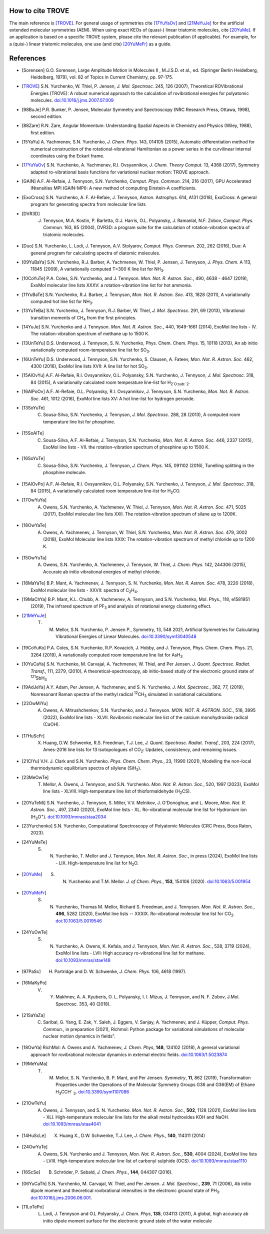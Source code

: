 How to cite TROVE
*****************

The main reference is [TROVE]_. For general usage of symmetries cite [17YuYaOv]_ and [21MeYuJe]_ for the artificial extended molecular symmetries (AEM). When using exact KEOs of (quasi-) linear triatomic molecules, cite [20YuMe]_.  If an application is based on a specific TROVE system, please cite the relevant publication (if applicable). For example, for a (quisi-) linear triatomic molecules, one use (and cite) [20YuMeFr]_ as a guide.


References
**********

- .. [Sorensen] G.O. Sorensen, Large Amplitude Motion in Molecules II , M.J.S.D. et al., ed. (Springer Berlin Heidelberg, Heidelberg, 1979), vol. 82 of Topics in Current Chemistry, pp. 97-175.

- .. [TROVE] S.N. Yurchenko, W. Thiel, P. Jensen, *J. Mol. Spectrosc.* 245, 126 (2007), Theoretical ROVibrational Energies (TROVE): A robust numerical approach to the calculation of rovibrational energies for polyatomic molecules.   `doi:10.1016/j.jms.2007.07.009 <http://dx.doi.org/10.1016/j.jms.2007.07.009>`__

- .. [98BuJe] P.R. Bunker, P. Jensen, Molecular Symmetry and Spectroscopy (NRC Research Press, Ottawa, 1998), second edition.

- .. [88Zare] R.N. Zare, Angular Momentum: Understanding Spatial Aspects in Chemistry and Physics (Wiley, 1988), first edition.

- .. [15YaYu] A. Yachmenev, S.N. Yurchenko, *J. Chem. Phys.* 143, 014105 (2015),
              Automatic differentiation method for numerical construction of the rotational-vibrational Hamiltonian as a power series in the curvilinear internal coordinates using the Eckart frame.

- .. [17YuYaOv] S.N. Yurchenko, A. Yachmenev, R.I. Ovsyannikov, *J. Chem. Theory Comput.* 13, 4368 (2017), Symmetry adapted ro-vibrational basis functions for variational nuclear motion: TROVE approach.

- .. [GAIN] A.F. Al-Refaie, J. Tennyson, S.N. Yurchenko, *Comput. Phys. Commun.* 214, 216 (2017), GPU Accelerated INtensities MPI (GAIN-MPI): A new method of computing Einstein-A coefficients.

- .. [ExoCross] S.N. Yurchenko, A. F. Al-Refaie, J. Tennyson, Astron. Astrophys. 614, A131 (2018), ExoCross: A general program for generating spectra from molecular line lists

- .. [DVR3D] J. Tennyson, M.A. Kostin, P. Barletta, G.J. Harris, O.L. Polyansky, J. Ramanlal, N.F. Zobov, *Comput. Phys. Commun.* 163, 85 (2004), DVR3D: a program suite for the calculation of rotation-vibration spectra of triatomic molecules.

- .. [Duo] S.N. Yurchenko, L. Lodi, J. Tennyson, A.V. Stolyarov, *Comput. Phys. Commun.* 202, 262 (2016), Duo: A general program for calculating spectra of diatomic molecules.

- .. [09YuBaYa] S.N. Yurchenko, R.J. Barber, A. Yachmenev, W. Thiel, P. Jensen, J. Tennyson, *J. Phys. Chem.* A 113, 11845 (2009), A variationally computed T=300 K line list for NH\ :sub:`3`.

- .. [10CoYuTe] P.A. Coles, S.N. Yurchenko, and J. Tennyson. *Mon. Not. R. Astron. Soc.*, 490, 4638 - 4647 (2019), ExoMol molecular line lists XXXV: a rotation-vibration line list for hot ammonia.

- .. [11YuBaTe]  S.N. Yurchenko, R.J. Barber, J. Tennyson, *Mon. Not. R. Astron. Soc.* 413, 1828 (2011), A variationally computed hot line list for NH\ :sub:`3`.

- .. [13YuTeBa] S.N. Yurchenko, J. Tennyson, R.J. Barber, W. Thiel, *J. Mol. Spectrosc.* 291, 69 (2013), Vibrational transition moments of CH\ :sub:`4` from the first principles.

- .. [14YuJe] S.N. Yurchenko and J. Tennyson.  *Mon. Not. R. Astron. Soc.*, 440, 1649-1661 (2014), ExoMol line lists - IV. The rotation-vibration spectrum of methane up to 1500 K.

- .. [13UnTeYu] D.S. Underwood, J. Tennyson, S. N. Yurchenko, Phys. Chem. Chem. Phys. 15, 10118 (2013), An ab initio variationally computed room-temperature line list for SO\ :sub:`3`.

- .. [16UnTeYu] D.S. Underwood, J. Tennyson, S.N. Yurchenko, S. Clausen, A. Fateev, *Mon. Not. R. Astron. Soc.* 462, 4300 (2016), ExoMol line lists XVII: A line list for hot SO\ :sub:`3`.

- .. [15AlOvYu] A.F. Al-Refaie, R.I. Ovsyannikov, O.L. Polyansky, S.N. Yurchenko, J. Tennyson, *J. Mol. Spectrosc.* 318, 84 (2015), A variationally calculated room temperature line-list for H\ :sub:`2`O\ :sub:`2`.

- .. [16AlPoOv] A.F. Al-Refaie, O.L. Polyansky, R.I. Ovsyannikov, J. Tennyson, S.N. Yurchenko, *Mon. Not. R. Astron. Soc.* 461, 1012 (2016), ExoMol line lists XV: A hot line-list for hydrogen peroxide.

- .. [13SoYuTe]  C. Sousa-Silva, S.N. Yurchenko, J. Tennyson, *J. Mol. Spectrosc.* 288, 28 (2013), A computed room temperature line list for phosphine.

- .. [15SoAlTe] C. Sousa-Silva, A.F. Al-Refaie, J. Tennyson, S.N. Yurchenko, *Mon. Not. R. Astron. Soc.* 446, 2337 (2015), ExoMol line lists - VII. the rotation-vibration spectrum of phosphine up to 1500 K.

- .. [16SoYuTe] C. Sousa-Silva, S.N. Yurchenko, J. Tennyson, *J. Chem. Phys.* 145, 091102 (2016), Tunelling splitting in the phosphine molecule.

- .. [15AlOvPo] A.F. Al-Refaie, R.I. Ovsyannikov, O.L. Polyansky, S.N. Yurchenko, J. Tennyson, *J. Mol. Spectrosc.* 318, 84 (2015), A variationally calculated room temperature line-list for H\ :sub:`2`\ CO.

- .. [17OwYuYa] A. Owens, S.N. Yurchenko, A. Yachmenev, W. Thiel, J. Tennyson, *Mon. Not. R. Astron. Soc.* 471, 5025 (2017), ExoMol molecular line lists XXII. The rotation-vibration spectrum of silane up to 1200K.

- .. [18OwYaTe] A. Owens, A. Yachmenev, J. Tennyson, W. Thiel, S.N. Yurchenko, *Mon. Not. R. Astron. Soc.* 479, 3002 (2018), ExoMol Molecular line lists XXIX: The rotation-vibration spectrum of methyl chloride up to 1200 K.

- .. [15OwYuTa] A. Owens, S.N. Yurchenko, A. Yachmenev, J. Tennyson, W. Thiel, *J. Chem. Phys.* 142, 244306 (2015), Accurate ab initio vibrational energies of methyl chloride.

- .. [18MaYaTe] B.P. Mant, A. Yachmenev, J. Tennyson, S. N. Yurchenko, *Mon. Not. R. Astron. Soc.* 478, 3220 (2018), ExoMol molecular line lists - XXVII: spectra of C\ :sub:`2`\ H\ :sub:`4`.

- .. [19MaChYa] B.P. Mant, K.L. Chubb, A. Yachmenev, A. Tennyson, and S.N. Yurchenko, Mol. Phys., 118, e1581951 (2019), The infrared spectrum of PF\ :sub:`3` and analysis of rotational energy clustering effect.

- .. [21MeYuJe] T. M. Mellor, S.N. Yurchenko, P. Jensen P., Symmetry, 13, 548 2021, Artificial Symmetries for Calculating Vibrational Energies of Linear Molecules. `doi:10.3390/sym13040548 <http://dx.doi.org/10.3390/sym13040548>`__

- .. [19CoYuKo] P.A. Coles, S.N. Yurchenko, R.P. Kovacich, J. Hobby, and J. Tennyson, Phys. Chem. Chem. Phys. 21, 3264 (2019), A variationally computed room temperature line list for AsH\ :sub:`3`

- .. [10YuCaYa] S.N. Yurchenko, M. Carvajal, A. Yachmenev, W. Thiel, and Per Jensen.  *J. Quant. Spectrosc. Radiat. Transf.*, 111, 2279, (2010), A theoretical-spectroscopy, ab initio-based study of the electronic ground state of :sup:`121`\ SbH\ :sub:`3`

- .. [19AdJeYa] A.Y. Adam, Per Jensen, A. Yachmenev, and S. N. Yurchenko. *J. Mol. Spectrosc.*, 362, 77, (2019), Nonresonant Raman spectra of the methyl radical :sup:`12`\ CH\ :sub:`3` simulated in variational calculations.

- .. [22OwMiYu] A. Owens, A. Mitrushchenkov, S.N. Yurchenko, and J. Tennyson. *MON. NOT. R. ASTRON. SOC.*, 516, 3995 (2022), ExoMol line lists - XLVII. Rovibronic molecular line list of the calcium monohydroxide radical (CaOH).

- .. [17HuScFr] X. Huang, D.W. Schwenke, R.S. Freedman, Т.J. Lee, *J. Quant. Spectrosc. Radiat. Transf.*, 203, 224 (2017), Ames-2016 line lists for 13 isotopologues of CO\ :sub:`2`\ : Updates, consistency, and remaining issues.

- .. [21ClYu]  V.H. J. Clark and S.N. Yurchenko. *Phys. Chem. Chem. Phys.*, 23, 11990 (2021), Modelling the non-local thermodynamic equilibrium spectra of silylene (SiH\ :sub:`2`\ ).

- .. [23MeOwTe] T. Mellor, A. Owens, J. Tennyson, and S.N. Yurchenko. *Mon. Not. R. Astron. Soc.*, 520, 1997 (2023), ExoMol line lists - XLVIII. High-temperature line list of thioformaldehyde (H\ :sub:`2`\ CS).

- .. [20YuTeMi]  S.N. Yurchenko, J. Tennyson, S. Miller, V.V. Melnikov, J. O'Donoghue, and L. Moore, *Mon. Not. R. Astron. Soc.*, 497, 2340 (2020), ExoMol line lists - XL. Ro-vibrational molecular line list for Hydronium ion (H\ :sub:`3`\ O\ :sup:`+`\ ). `doi:10.1093/mnras/staa2034 <http://dx.doi.org/10.1093/mnras/staa2034>`__

- .. [23Yurchenko] S.N. Yurchenko, Computational Spectroscopy of Polyatomic Molecules (CRC Press, Boca Raton, 2023).

- .. [24YuMeTe] S. N. Yurchenko,  T. Mellor and J. Tennyson, *Mon. Not. R. Astron. Soc.*, in press (2024), ExoMol line lists - LIX. High-temperature line list for N\ :sub:`2`\ O.

- .. [20YuMe] S. N. Yurchenko and T.M. Mellor.  *J. of Chem. Phys.*, **153**, 154106 (2020). `doi:10.1063/5.001954 <https://doi.org/10.1063/5.0019546>`__

- .. [20YuMeFr] S. N. Yurchenko, Thomas M. Mellor, Richard S. Freedman, and J. Tennyson.  *Mon. Not. R. Astron. Soc.*, **496**, 5282 (2020), ExoMol line lists -- XXXIX. Ro-vibrational molecular line list for CO\ :sub:`2`. `doi:10.1063/5.0019546 <https://doi.org/10.1063/5.0019546>`__

- .. [24YuOwTe] S. N. Yurchenko, A. Owens, K. Kefala, and J. Tennyson, *Mon. Not. R. Astron. Soc.*, 528, 3719 (2024),  ExoMol line lists - LVII: High accuracy ro-vibrational line list for methane.  `doi:10.1093/mnras/stae148 <https://doi.org/10.1093/mnras/stae148>`__

- .. [97PaSc] H. Partridge and D. W. Schwenke, *J. Chem. Phys.* 106, 4618 (1997).

- .. [16MaKyPo]  V. Y. Makhnev, A. A. Kyuberis, O. L. Polyansky, I. I. Mizus, J. Tennyson,  and N. F. Zobov, J.Mol. Spectrosc. 353, 40 (2018).

- .. [21SaYaZa] C. Saribal, G. Yang, E. Zak, Y. Saleh, J. Eggers, V. Sanjay, A. Yachmenev, and J. Küpper, *Comput. Phys. Commun.*, in preparation (2021), Richmol: Python package for variational simulations of molecular nuclear motion dynamics in fields".

- .. [18OwYa] RichMol: A. Owens and A. Yachmenev, *J. Chem. Phys*, **148**, 124102 (2018),  A general variational approach for rovibrational molecular dynamics in external electric fields. `doi:10.1063/1.5023874  <https://doi.org/10.1063/1.5023874>`__

- .. [19MeYuMa] T. M. Mellor, S. N. Yurchenko, B. P. Mant, and Per Jensen.  *Symmetry*, **11**, 862 (2019), Transformation Properties under the Operations of the Molecular Symmetry Groups G36 and G36(EM) of Ethane H\ :sub:`3`\ CCH` :sub:`3`\. `doi:10.3390/sym1107086  <http://dx.doi.org/10.3390/sym11070862>`__

- .. [21OwTeYu] A. Owens, J. Tennyson, and S. N. Yurchenko. *Mon. Not. R. Astron. Soc.*, **502**, 1128 (2021), ExoMol line lists - XLI. High-temperature molecular line lists for the alkali metal hydroxides KOH and NaOH.  `doi:10.1093/mnras/staa4041  <http://dx.doi.org/10.1093/mnras/staa4041>`__

- .. [14HuScLe] X. Huang X., D.W. Schwenke, T.J. Lee, *J. Chem. Phys.*, **140**, 114311 (2014)

- .. [24OwYuTe] A. Owens, S.N. Yurchenko and J. Tennyson, *Mon. Not. R. Astron. Soc.*, **530**, 4004 (2024), ExoMol line lists - LVIII. High-temperature molecular line list of carbonyl sulphide (OCS). `doi:10.1093/mnras/stae1110  <http://dx.doi.org/10.1093/mnras/stae1110>`__


- .. [16ScSe] B. Schröder, P. Sebald, *J. Chem. Phys.*, **144**, 044307 (2016).

- .. [06YuCaTh] S.N. Yurchenko, M. Carvajal, W. Thiel, and Per Jensen. *J. Mol. Spectrosc.*, **239**, 71 (2006), Ab initio dipole moment and theoretical rovibrational intensities in the electronic ground state of PH\ :sub:`3`.  `doi:10.1016/j.jms.2006.06.001  <http://dx.doi.org/10.1016/j.jms.2006.06.001>`__.

- .. [11LoTePo]  L. Lodi, J. Tennyson and O.L Polyansky, *J. Chem. Phys*, **135**, 034113 (2011), A global, high accuracy ab initio dipole moment surface for the electronic ground state of the water molecule 